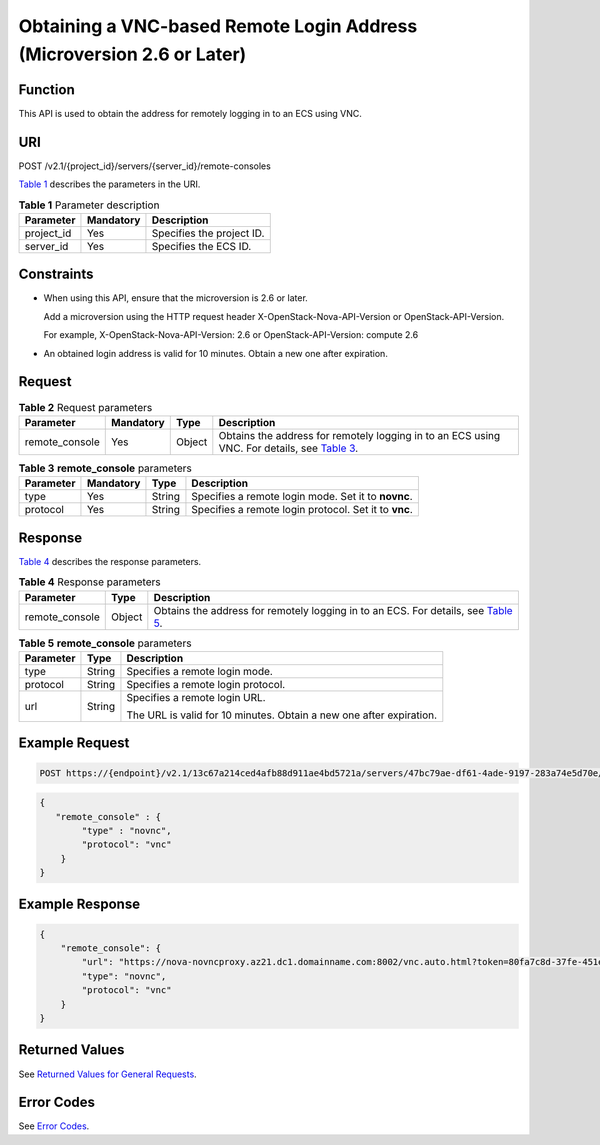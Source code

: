 Obtaining a VNC-based Remote Login Address (Microversion 2.6 or Later)
======================================================================

Function
--------

This API is used to obtain the address for remotely logging in to an ECS using VNC.

URI
---

POST /v2.1/{project_id}/servers/{server_id}/remote-consoles

`Table 1 <#enustopic0142763126enustopic0092803065table55945983>`__ describes the parameters in the URI. 

.. _ENUSTOPIC0142763126enustopic0092803065table55945983:

.. table:: **Table 1** Parameter description

   ========== ========= =========================
   Parameter  Mandatory Description
   ========== ========= =========================
   project_id Yes       Specifies the project ID.
   server_id  Yes       Specifies the ECS ID.
   ========== ========= =========================

Constraints
-----------

-  When using this API, ensure that the microversion is 2.6 or later.

   Add a microversion using the HTTP request header X-OpenStack-Nova-API-Version or OpenStack-API-Version.

   For example, X-OpenStack-Nova-API-Version: 2.6 or OpenStack-API-Version: compute 2.6

-  An obtained login address is valid for 10 minutes. Obtain a new one after expiration.

Request
-------



.. _ENUSTOPIC0142763126table2421133916364:

.. table:: **Table 2** Request parameters

   +----------------+-----------+--------+------------------------------------------------------------------------------------------------------------------------------------------+
   | Parameter      | Mandatory | Type   | Description                                                                                                                              |
   +================+===========+========+==========================================================================================================================================+
   | remote_console | Yes       | Object | Obtains the address for remotely logging in to an ECS using VNC. For details, see `Table 3 <#enustopic0142763126table19959184318164>`__. |
   +----------------+-----------+--------+------------------------------------------------------------------------------------------------------------------------------------------+



.. _ENUSTOPIC0142763126table19959184318164:

.. table:: **Table 3** **remote_console** parameters

   +-----------+-----------+--------+-------------------------------------------------------+
   | Parameter | Mandatory | Type   | Description                                           |
   +===========+===========+========+=======================================================+
   | type      | Yes       | String | Specifies a remote login mode. Set it to **novnc**.   |
   +-----------+-----------+--------+-------------------------------------------------------+
   | protocol  | Yes       | String | Specifies a remote login protocol. Set it to **vnc**. |
   +-----------+-----------+--------+-------------------------------------------------------+

Response
--------

`Table 4 <#enustopic0142763126table8420447171011>`__ describes the response parameters.



.. _ENUSTOPIC0142763126table8420447171011:

.. table:: **Table 4** Response parameters

   +----------------+--------+--------------------------------------------------------------------------------------------------------------------------------+
   | Parameter      | Type   | Description                                                                                                                    |
   +================+========+================================================================================================================================+
   | remote_console | Object | Obtains the address for remotely logging in to an ECS. For details, see `Table 5 <#enustopic0142763126table12434194718104>`__. |
   +----------------+--------+--------------------------------------------------------------------------------------------------------------------------------+



.. _ENUSTOPIC0142763126table12434194718104:

.. table:: **Table 5** **remote_console** parameters

   +-----------------------+-----------------------+---------------------------------------------------------------------+
   | Parameter             | Type                  | Description                                                         |
   +=======================+=======================+=====================================================================+
   | type                  | String                | Specifies a remote login mode.                                      |
   +-----------------------+-----------------------+---------------------------------------------------------------------+
   | protocol              | String                | Specifies a remote login protocol.                                  |
   +-----------------------+-----------------------+---------------------------------------------------------------------+
   | url                   | String                | Specifies a remote login URL.                                       |
   |                       |                       |                                                                     |
   |                       |                       | The URL is valid for 10 minutes. Obtain a new one after expiration. |
   +-----------------------+-----------------------+---------------------------------------------------------------------+

Example Request
---------------

.. code-block::

   POST https://{endpoint}/v2.1/13c67a214ced4afb88d911ae4bd5721a/servers/47bc79ae-df61-4ade-9197-283a74e5d70e/remote-consoles

.. code-block::

   {
      "remote_console" : {
           "type" : "novnc",
           "protocol": "vnc"
       }
   }

Example Response
----------------

.. code-block::

   {
       "remote_console": {
           "url": "https://nova-novncproxy.az21.dc1.domainname.com:8002/vnc.auto.html?token=80fa7c8d-37fe-451e-8b08-bfbd9fb6a4df&lang=EN",
           "type": "novnc",
           "protocol": "vnc"
       }
   }

Returned Values
---------------

See `Returned Values for General Requests <../../common_parameters/returned_values_for_general_requests.html>`__.

Error Codes
-----------

See `Error Codes <../../appendix/error_codes.html>`__.


